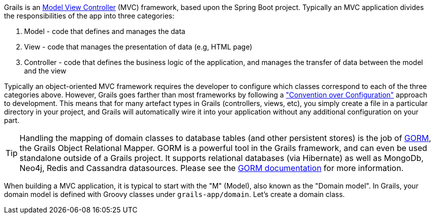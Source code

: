 Grails is an https://en.wikipedia.org/wiki/Model%E2%80%93view%E2%80%93controller[Model View Controller] (MVC) framework, based upon the Spring Boot project. Typically an MVC application divides the responsibilities of the app into three categories:

1. Model - code that defines and manages the data
2. View - code that manages the presentation of data (e.g, HTML page)
3. Controller - code that defines the business logic of the application, and manages the transfer of data between the model and the view

Typically an object-oriented MVC framework requires the developer to configure which classes correspond to each of the three categories above. However, Grails goes farther than most frameworks by following a https://en.wikipedia.org/wiki/Convention_over_configuration["Convention over Configuration"] approach to development. This means that for many artefact types in Grails (controllers, views, etc), you simply create a file in a particular directory in your project, and Grails will automatically wire it into your application without any additional configuration on your part.

TIP: Handling the mapping of domain classes to database tables (and other persistent stores) is the job of http://gorm.grails.org/latest/[GORM], the Grails Object Relational Mapper. GORM is a powerful tool in the Grails framework, and can even be used standalone outside of a Grails project. It supports relational databases (via Hibernate) as well as MongoDb, Neo4j, Redis and Cassandra datasources. Please see the http://gorm.grails.org/latest/hibernate/manual/index.html[GORM documentation] for more information.

When building a MVC application, it is typical to start with the "M" (Model), also known as the "Domain model". In Grails, your domain model is defined with Groovy classes under `grails-app/domain`. Let's create a domain class.
